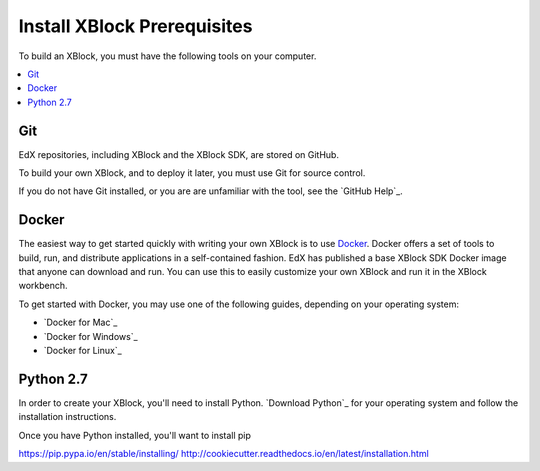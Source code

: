 .. _Install XBlock Prerequisites:

################################
Install XBlock Prerequisites
################################

To build an XBlock, you must have the following tools on your computer.

.. contents::
 :local:
 :depth: 1


****
Git
****

EdX repositories, including XBlock and the XBlock SDK, are stored on GitHub.

To build your own XBlock, and to deploy it later, you must use Git for source
control.

If you do not have Git installed, or you are are unfamiliar with the tool, see
the `GitHub Help`_.

************************
Docker
************************

The easiest way to get started quickly with writing your own XBlock is to use
`Docker`_. Docker offers a set of tools to build, run, and distribute
applications in a self-contained fashion. EdX has published a base XBlock SDK
Docker image that anyone can download and run. You can use this to easily
customize your own XBlock and run it in the XBlock workbench.

To get started with Docker, you may use one of the following guides, depending
on your operating system:

* `Docker for Mac`_
* `Docker for Windows`_
* `Docker for Linux`_

***********
Python 2.7
***********

In order to create your XBlock, you'll need to install Python.
`Download Python`_ for your operating system and follow the installation
instructions.

Once you have Python installed, you'll want to install pip

https://pip.pypa.io/en/stable/installing/
http://cookiecutter.readthedocs.io/en/latest/installation.html
